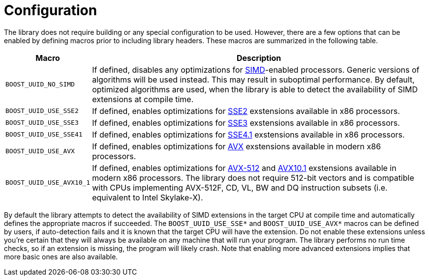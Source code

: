 [#configuration]
= Configuration

:idprefix: configuration_
:cpp: C++

The library does not require building or any special configuration to be used. However, there are a few options that can be enabled by defining macros prior to including library headers. These macros are summarized in the following table.

[%autowidth]
|===
|Macro |Description

|`BOOST_UUID_NO_SIMD`
|If defined, disables any optimizations for https://en.wikipedia.org/wiki/SIMD[SIMD]-enabled processors. Generic versions of algorithms will be used instead. This may result in suboptimal performance. By default, optimized algorithms are used, when the library is able to detect the availability of SIMD extensions at compile time.


|`BOOST_UUID_USE_SSE2`
|If defined, enables optimizations for https://en.wikipedia.org/wiki/SSE2[SSE2] exstensions available in x86 processors.

|`BOOST_UUID_USE_SSE3`
|If defined, enables optimizations for https://en.wikipedia.org/wiki/SSE3[SSE3] exstensions available in x86 processors.

|`BOOST_UUID_USE_SSE41`
|If defined, enables optimizations for https://en.wikipedia.org/wiki/SSE4#SSE4.1[SSE4.1] exstensions available in x86 processors.

|`BOOST_UUID_USE_AVX`
|If defined, enables optimizations for https://en.wikipedia.org/wiki/Advanced_Vector_Extensions[AVX] exstensions available in modern x86 processors.

|`BOOST_UUID_USE_AVX10_1`
|If defined, enables optimizations for https://en.wikipedia.org/wiki/AVX-512[AVX-512] and https://en.wikipedia.org/wiki/Advanced_Vector_Extensions#AVX10[AVX10.1] exstensions available in modern x86 processors. The library does not require 512-bit vectors and is compatible with CPUs implementing AVX-512F, CD, VL, BW and DQ instruction subsets (i.e. equivalent to Intel Skylake-X).

|===

By default the library attempts to detect the availability of SIMD extensions in the target CPU at compile time and automatically defines the appropriate macros if succeeded. The `BOOST_UUID_USE_SSE*` and `BOOST_UUID_USE_AVX*` macros can be defined by users, if auto-detection fails and it is known that the target CPU will have the extension. Do not enable these extensions unless you're certain that they will always be available on any machine that will run your program. The library performs no run time checks, so if an extension is missing, the program will likely crash. Note that enabling more advanced extensions implies that more basic ones are also available.
